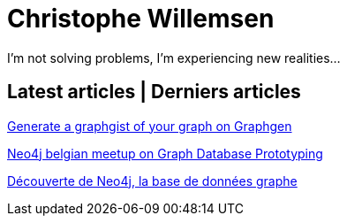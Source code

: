 = Christophe Willemsen
:description: Resources et tutoriels en français à propos de PHP et Neo4j, la base de données graphe
:keywords: neo4j, graphe, base de données, cypher, load csv, php, java

I'm not solving problems, I'm experiencing new realities...

== Latest articles | Derniers articles

link:articles/generate-a-graphgist-from-your-graph-on-graphgen.html[Generate a graphgist of your graph on Graphgen]

link:articles/neo4j-meetup-january-2015-belgium.html[Neo4j belgian meetup on Graph Database Prototyping]

link:articles/decouverte-de-neo4j.html[Découverte de Neo4j, la base de données graphe]

